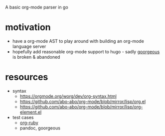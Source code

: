 A basic org-mode parser in go
* motivation
- have a org-mode AST to play around with building an org-mode language server
- hopefully add reasonable org-mode support to hugo - sadly [[https://github.com/chaseadamsio/goorgeous][goorgeous]] is broken & abandoned
* resources
- syntax
  - https://orgmode.org/worg/dev/org-syntax.html
  - https://github.com/abo-abo/org-mode/blob/mirror/lisp/org.el
  - https://github.com/abo-abo/org-mode/blob/mirror/lisp/org-element.el
- test cases
  - [[https://github.com/bdewey/org-ruby/blob/master/spec/html_examples][org-ruby]]
  - pandoc, goorgeous
